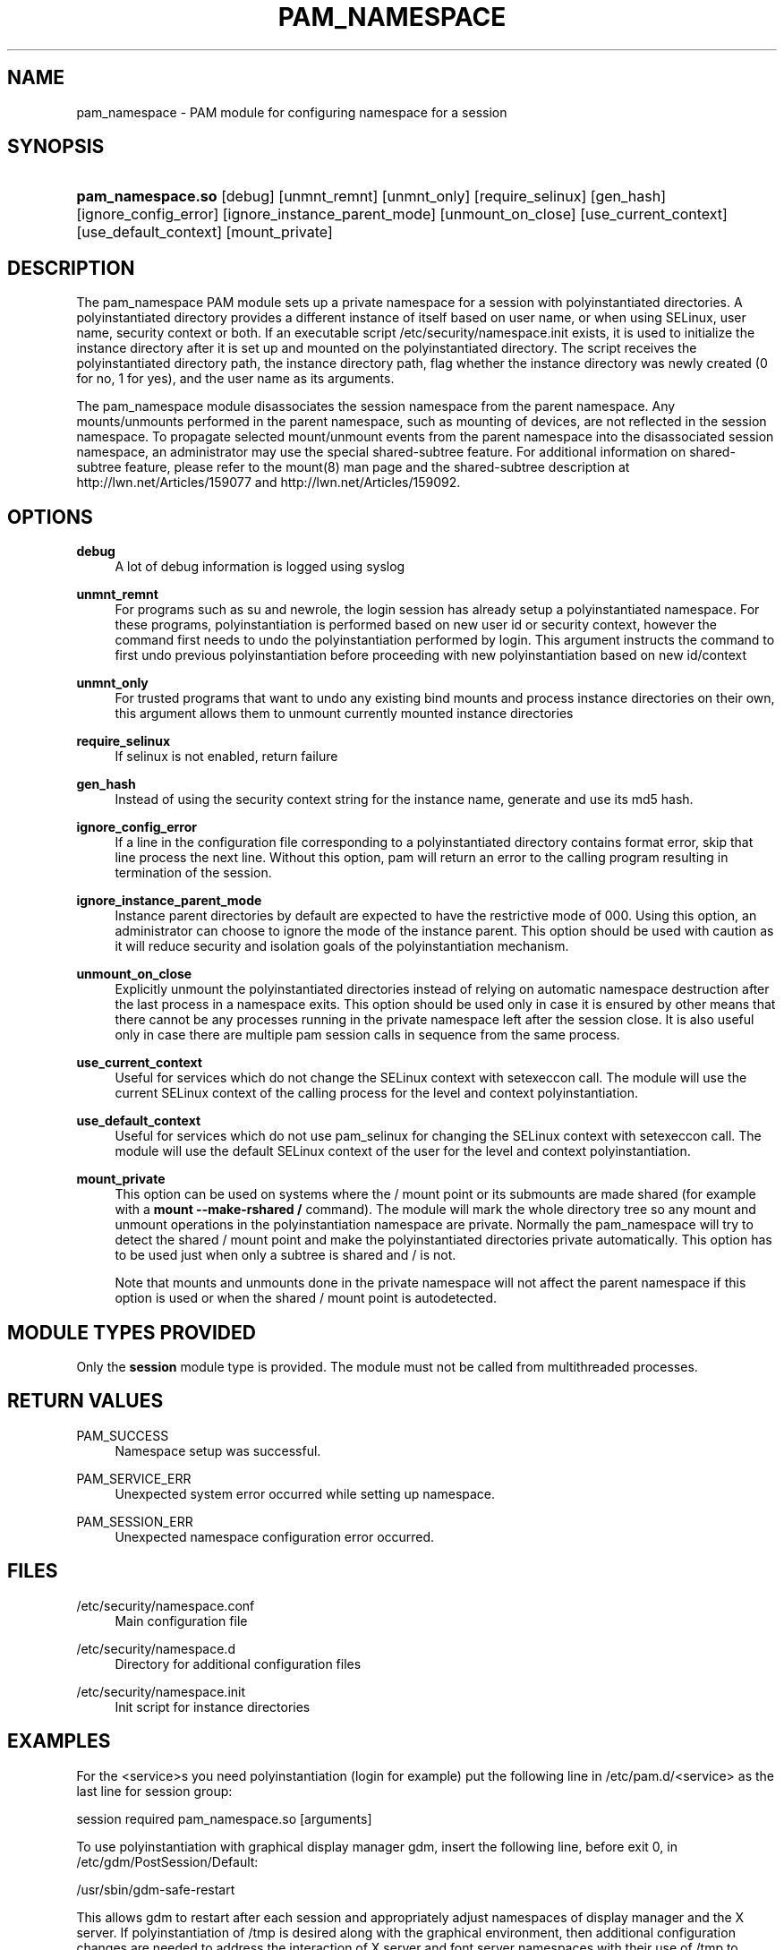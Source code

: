 '\" t
.\"     Title: pam_namespace
.\"    Author: [see the "AUTHORS" section]
.\" Generator: DocBook XSL Stylesheets v1.78.1 <http://docbook.sf.net/>
.\"      Date: 03/24/2015
.\"    Manual: Linux-PAM Manual
.\"    Source: Linux-PAM Manual
.\"  Language: English
.\"
.TH "PAM_NAMESPACE" "8" "03/24/2015" "Linux-PAM Manual" "Linux-PAM Manual"
.\" -----------------------------------------------------------------
.\" * Define some portability stuff
.\" -----------------------------------------------------------------
.\" ~~~~~~~~~~~~~~~~~~~~~~~~~~~~~~~~~~~~~~~~~~~~~~~~~~~~~~~~~~~~~~~~~
.\" http://bugs.debian.org/507673
.\" http://lists.gnu.org/archive/html/groff/2009-02/msg00013.html
.\" ~~~~~~~~~~~~~~~~~~~~~~~~~~~~~~~~~~~~~~~~~~~~~~~~~~~~~~~~~~~~~~~~~
.ie \n(.g .ds Aq \(aq
.el       .ds Aq '
.\" -----------------------------------------------------------------
.\" * set default formatting
.\" -----------------------------------------------------------------
.\" disable hyphenation
.nh
.\" disable justification (adjust text to left margin only)
.ad l
.\" -----------------------------------------------------------------
.\" * MAIN CONTENT STARTS HERE *
.\" -----------------------------------------------------------------
.SH "NAME"
pam_namespace \- PAM module for configuring namespace for a session
.SH "SYNOPSIS"
.HP \w'\fBpam_namespace\&.so\fR\ 'u
\fBpam_namespace\&.so\fR [debug] [unmnt_remnt] [unmnt_only] [require_selinux] [gen_hash] [ignore_config_error] [ignore_instance_parent_mode] [unmount_on_close] [use_current_context] [use_default_context] [mount_private]
.SH "DESCRIPTION"
.PP
The pam_namespace PAM module sets up a private namespace for a session with polyinstantiated directories\&. A polyinstantiated directory provides a different instance of itself based on user name, or when using SELinux, user name, security context or both\&. If an executable script
/etc/security/namespace\&.init
exists, it is used to initialize the instance directory after it is set up and mounted on the polyinstantiated directory\&. The script receives the polyinstantiated directory path, the instance directory path, flag whether the instance directory was newly created (0 for no, 1 for yes), and the user name as its arguments\&.
.PP
The pam_namespace module disassociates the session namespace from the parent namespace\&. Any mounts/unmounts performed in the parent namespace, such as mounting of devices, are not reflected in the session namespace\&. To propagate selected mount/unmount events from the parent namespace into the disassociated session namespace, an administrator may use the special shared\-subtree feature\&. For additional information on shared\-subtree feature, please refer to the mount(8) man page and the shared\-subtree description at http://lwn\&.net/Articles/159077 and http://lwn\&.net/Articles/159092\&.
.SH "OPTIONS"
.PP
\fBdebug\fR
.RS 4
A lot of debug information is logged using syslog
.RE
.PP
\fBunmnt_remnt\fR
.RS 4
For programs such as su and newrole, the login session has already setup a polyinstantiated namespace\&. For these programs, polyinstantiation is performed based on new user id or security context, however the command first needs to undo the polyinstantiation performed by login\&. This argument instructs the command to first undo previous polyinstantiation before proceeding with new polyinstantiation based on new id/context
.RE
.PP
\fBunmnt_only\fR
.RS 4
For trusted programs that want to undo any existing bind mounts and process instance directories on their own, this argument allows them to unmount currently mounted instance directories
.RE
.PP
\fBrequire_selinux\fR
.RS 4
If selinux is not enabled, return failure
.RE
.PP
\fBgen_hash\fR
.RS 4
Instead of using the security context string for the instance name, generate and use its md5 hash\&.
.RE
.PP
\fBignore_config_error\fR
.RS 4
If a line in the configuration file corresponding to a polyinstantiated directory contains format error, skip that line process the next line\&. Without this option, pam will return an error to the calling program resulting in termination of the session\&.
.RE
.PP
\fBignore_instance_parent_mode\fR
.RS 4
Instance parent directories by default are expected to have the restrictive mode of 000\&. Using this option, an administrator can choose to ignore the mode of the instance parent\&. This option should be used with caution as it will reduce security and isolation goals of the polyinstantiation mechanism\&.
.RE
.PP
\fBunmount_on_close\fR
.RS 4
Explicitly unmount the polyinstantiated directories instead of relying on automatic namespace destruction after the last process in a namespace exits\&. This option should be used only in case it is ensured by other means that there cannot be any processes running in the private namespace left after the session close\&. It is also useful only in case there are multiple pam session calls in sequence from the same process\&.
.RE
.PP
\fBuse_current_context\fR
.RS 4
Useful for services which do not change the SELinux context with setexeccon call\&. The module will use the current SELinux context of the calling process for the level and context polyinstantiation\&.
.RE
.PP
\fBuse_default_context\fR
.RS 4
Useful for services which do not use pam_selinux for changing the SELinux context with setexeccon call\&. The module will use the default SELinux context of the user for the level and context polyinstantiation\&.
.RE
.PP
\fBmount_private\fR
.RS 4
This option can be used on systems where the / mount point or its submounts are made shared (for example with a
\fBmount \-\-make\-rshared /\fR
command)\&. The module will mark the whole directory tree so any mount and unmount operations in the polyinstantiation namespace are private\&. Normally the pam_namespace will try to detect the shared / mount point and make the polyinstantiated directories private automatically\&. This option has to be used just when only a subtree is shared and / is not\&.
.sp
Note that mounts and unmounts done in the private namespace will not affect the parent namespace if this option is used or when the shared / mount point is autodetected\&.
.RE
.SH "MODULE TYPES PROVIDED"
.PP
Only the
\fBsession\fR
module type is provided\&. The module must not be called from multithreaded processes\&.
.SH "RETURN VALUES"
.PP
PAM_SUCCESS
.RS 4
Namespace setup was successful\&.
.RE
.PP
PAM_SERVICE_ERR
.RS 4
Unexpected system error occurred while setting up namespace\&.
.RE
.PP
PAM_SESSION_ERR
.RS 4
Unexpected namespace configuration error occurred\&.
.RE
.SH "FILES"
.PP
/etc/security/namespace\&.conf
.RS 4
Main configuration file
.RE
.PP
/etc/security/namespace\&.d
.RS 4
Directory for additional configuration files
.RE
.PP
/etc/security/namespace\&.init
.RS 4
Init script for instance directories
.RE
.SH "EXAMPLES"
.PP
For the <service>s you need polyinstantiation (login for example) put the following line in /etc/pam\&.d/<service> as the last line for session group:
.PP
session required pam_namespace\&.so [arguments]
.PP
To use polyinstantiation with graphical display manager gdm, insert the following line, before exit 0, in /etc/gdm/PostSession/Default:
.PP
/usr/sbin/gdm\-safe\-restart
.PP
This allows gdm to restart after each session and appropriately adjust namespaces of display manager and the X server\&. If polyinstantiation of /tmp is desired along with the graphical environment, then additional configuration changes are needed to address the interaction of X server and font server namespaces with their use of /tmp to create communication sockets\&. Please use the initialization script
/etc/security/namespace\&.init
to ensure that the X server and its clients can appropriately access the communication socket X0\&. Please refer to the sample instructions provided in the comment section of the instance initialization script
/etc/security/namespace\&.init\&. In addition, perform the following changes to use graphical environment with polyinstantiation of /tmp:
.PP
.if n \{\
.RS 4
.\}
.nf
      1\&. Disable the use of font server by commenting out "FontPath"
         line in /etc/X11/xorg\&.conf\&. If you do want to use the font server
         then you will have to augment the instance initialization
         script to appropriately provide /tmp/\&.font\-unix from the
         polyinstantiated /tmp\&.
      2\&. Ensure that the gdm service is setup to use pam_namespace,
         as described above, by modifying /etc/pam\&.d/gdm\&.
      3\&. Ensure that the display manager is configured to restart X server
         with each new session\&. This default setup can be verified by
         making sure that /usr/share/gdm/defaults\&.conf contains
         "AlwaysRestartServer=true", and it is not overridden by
         /etc/gdm/custom\&.conf\&.
    
.fi
.if n \{\
.RE
.\}
.sp
.SH "SEE ALSO"
.PP
\fBnamespace.conf\fR(5),
\fBpam.d\fR(5),
\fBmount\fR(8),
\fBpam\fR(8)\&.
.SH "AUTHORS"
.PP
The namespace setup scheme was designed by Stephen Smalley, Janak Desai and Chad Sellers\&. The pam_namespace PAM module was developed by Janak Desai <janak@us\&.ibm\&.com>, Chad Sellers <csellers@tresys\&.com> and Steve Grubb <sgrubb@redhat\&.com>\&. Additional improvements by Xavier Toth <txtoth@gmail\&.com> and Tomas Mraz <tmraz@redhat\&.com>\&.
